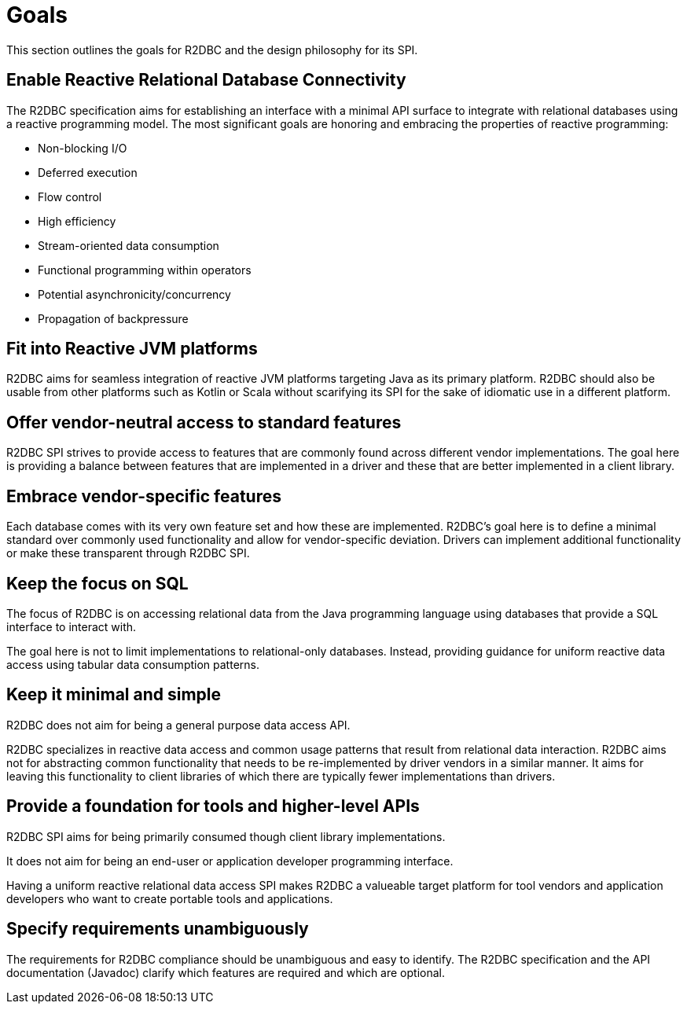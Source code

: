 [[goals]]
= Goals

This section outlines the goals for R2DBC and the design philosophy for its SPI.

[[goals.enabling]]
== Enable Reactive Relational Database Connectivity

The R2DBC specification aims for establishing an interface with a minimal API surface to integrate with relational databases using a reactive programming model.
The most significant goals are honoring and embracing the properties of reactive programming:

* Non-blocking I/O
* Deferred execution
* Flow control
* High efficiency
* Stream-oriented data consumption
* Functional programming within operators
* Potential asynchronicity/concurrency
* Propagation of backpressure

[[goals.reactive-jvm]]
== Fit into Reactive JVM platforms

R2DBC aims for seamless integration of reactive JVM platforms targeting Java as its primary platform.
R2DBC should also be usable from other platforms such as Kotlin or Scala without scarifying its SPI for the sake of idiomatic use in a different platform.

[[goals.standardization]]
== Offer vendor-neutral access to standard features

R2DBC SPI strives to provide access to features that are commonly found across different vendor implementations.
The goal here is providing a balance between features that are implemented in a driver and these that are better implemented in a client library.

[[goals.vendor-specifics]]
== Embrace vendor-specific features

Each database comes with its very own feature set and how these are implemented.
R2DBC's goal here is to define a minimal standard over commonly used functionality and allow for vendor-specific deviation.
Drivers can implement additional functionality or make these transparent through R2DBC SPI.

[[goals.sql]]
== Keep the focus on SQL

The focus of R2DBC is on accessing relational data from the Java programming language using databases that provide a SQL interface to interact with.

The goal here is not to limit implementations to relational-only databases.
Instead, providing guidance for uniform reactive data access using tabular data consumption patterns.

[[goals.kiss]]
== Keep it minimal and simple

R2DBC does not aim for being a general purpose data access API.

R2DBC specializes in reactive data access and common usage patterns that result from relational data interaction.
R2DBC aims not for abstracting common functionality that needs to be re-implemented by driver vendors in a similar manner. It aims for leaving this functionality to client libraries of which there are typically fewer implementations than drivers.

[[goals.foundation]]
== Provide a foundation for tools and higher-level APIs

R2DBC SPI aims for being primarily consumed though client library implementations.

It does not aim for being an end-user or application developer programming interface.

Having a uniform reactive relational data access SPI makes R2DBC a valueable target platform for tool vendors and application developers who want to create portable tools and applications.

[[goals.requirements]]
== Specify requirements unambiguously

The requirements for R2DBC compliance should be unambiguous and easy to identify.
The R2DBC specification and the API documentation (Javadoc) clarify which features are required and which are optional.
